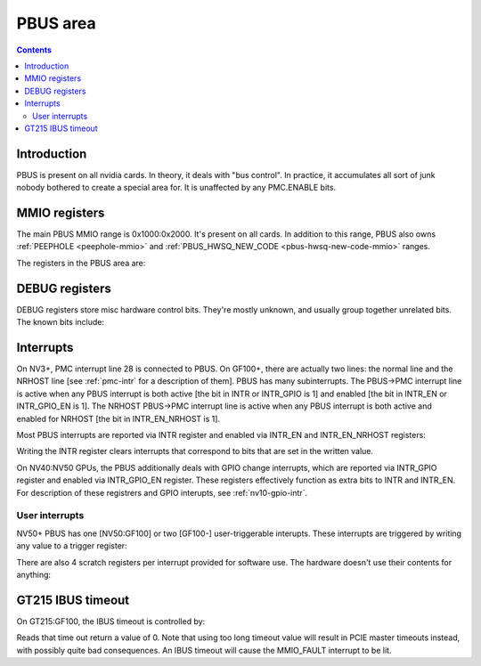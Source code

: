 .. _pbus:

=========
PBUS area
=========

.. contents::


Introduction
============

PBUS is present on all nvidia cards. In theory, it deals with "bus control".
In practice, it accumulates all sort of junk nobody bothered to create
a special area for. It is unaffected by any PMC.ENABLE bits.


.. _pbus-mmio:

MMIO registers
=========================

The main PBUS MMIO range is 0x1000:0x2000. It's present on all cards.
In addition to this range, PBUS also owns :ref:`PEEPHOLE <peephole-mmio>` and
:ref:`PBUS_HWSQ_NEW_CODE <pbus-hwsq-new-code-mmio>` ranges.

The registers in the PBUS area are:

.. space:: 8 pbus 0x1000 bus control
   0x084 DEBUG_1 pbus-debug-1 NV4:
   0x098 DEBUG_6 pbus-debug-6 NV17:NV20,NV25:
   0x100 INTR pbus-intr NV3:
   0x104 INTR_GPIO pbus-intr-gpio NV31:NV50
   0x140 INTR_ENABLE pbus-intr-enable NV3:
   0x144 INTR_GPIO_ENABLE pbus-intr-gpio-enable NV31:NV50
   0x144 INTR_ENABLE_NRHOST pbus-intr-enable-nrhost GF100:
   0x150 INTR_USER0_TRIGGER pbus-intr-user-trigger NV50:
   0x154[4] INTR_USER0_SCRATCH pbus-intr-user-scratch NV50:
   0x170 INTR_USER1_TRIGGER pbus-intr-user-trigger GF100:
   0x174[4] INTR_USER1_SCRATCH pbus-intr-user-scratch GF100:
   0x200 ROM_TIMINGS nv3-prom-rom-timings NV4:NV10
   0x200 ROM_TIMINGS nv10-prom-rom-timings NV10:NV50
   0x204 ROM_SPI_CTRL prom-spi-ctrl NV17:NV20,NV25:NV50
   0xa14 IBUS_TIMEOUT pbus-ibus-timeout GT215:GF100

   .. todo:: connect

   ============= ========== ===============
   Range         Variants   Description
   ============= ========== ===============
   0010f0:0010f4 NV11:NV50  :ref:`PWM - PWM generators <pbus-mmio-pwm>`
   001300:001380 NV17:NV20  :ref:`HWSQ - hardware sequencer <hwsq-mmio>`
                 NV25:GF100
   001380:001400 NV41:NV50  :ref:`VGA_STACK <pbus-mmio-vga-stack>`
   001400:001500 NV17:NV20  :ref:`HWSQ - hardware sequencer <hwsq-mmio>`
                 NV25:GF100
   001500:001540 ???        :ref:`DEBUG registers <pbus-mmio-debug>`
   001540:001550 NV40:GF100 HWUNITS - enabling/disabling optional hardware subunits [see below]
   00155c:001578 NV30:NV84  :ref:`PEEPHOLE - indirect memory access <peephole-mmio>`
   001578:001580 NV41:GF100 :ref:`HWSQ - hardware sequencer <hwsq-mmio>`
   001580:0015a0 NV17:NV20  CLOCK_GATE - clock gating registers [see below]
                 NV25:GF100
   0015b0:0015c0 NV43:NV50  :ref:`THERM - thermal sensor <nv43-therm-mmio>`
   0015f4:001604 NV41:NV50  :ref:`PWM - PWM generators <pbus-mmio-pwm>`
   001700:001800 TC         :ref:`HOST_MEM - host memory access setup <pbus-mmio-nv44-host-mem>`
   001700:001800 NV50:GF100 :ref:`HOST_MEM - host memory access setup <pbus-mmio-nv50-host-mem>`
   001700:001800 GF100-     :ref:`HOST_MEM - host memory access setup <pbus-mmio-gf100-host-mem>`
   001800:001a00 NV1:NV50   :ref:`PCI - PCI configuration space <pbus-mmio-pci>`
   001900:001980 NV50:GF100 :ref:`REMAP - BAR1 remapping circuitry <pbus-mmio-nv50-remap>`
   001980:001a00 NV50:GF100 :ref:`P2P - NV50 P2P slave <pbus-mmio-nv50-p2p>`
   ============= ========== ===============

   .. todo:: loads and loads of unknown registers not shown


DEBUG registers
===============

DEBUG registers store misc hardware control bits. They're mostly unknown, and
usually group together unrelated bits. The known bits include:

.. reg:: 32 pbus-debug-1 misc stuff

   - bit 11: FUSE_READOUT_ENABLE - enables reads from fuses in :ref:`PFUSE <pfuse>` [NV50:GF100]
   - bit 28: HEADS_TIED - mirrors writes to :ref:`CRTC <pcrtc-mmio>`/:ref:`RAMDAC <pramdac-mmio>` registers on any head to
     the other head too [NV11:NV20, NV25:NV50]

.. reg:: 32 pbus-debug-6 misc stuff

   - bit 3: :ref:`HWSQ_ENABLE - enables HWSQ effects <hwsq-mmio>`
   - bit 4: :ref:`HWSQ_OVERRIDE_MODE - selects read value for HWSQ-overriden registers <hwsq-mmio>`

.. todo:: document other known stuff


.. _pbus-intr:

Interrupts
==========

.. todo:: cleanup

On NV3+, PMC interrupt line 28 is connected to PBUS. On GF100+, there are
actually two lines: the normal line and the NRHOST line [see :ref:`pmc-intr`
for a description of them]. PBUS has many subinterrupts. The PBUS->PMC interrupt
line is active when any PBUS interrupt is both active [the bit in INTR
or INTR_GPIO is 1] and enabled [the bit in INTR_EN or INTR_GPIO_EN is 1].
The NRHOST PBUS->PMC interrupt line is active when any PBUS interrupt is both
active and enabled for NRHOST [the bit in INTR_EN_NRHOST is 1].

Most PBUS interrupts are reported via INTR register and enabled via INTR_EN
and INTR_EN_NRHOST registers:

.. reg:: 32 pbus-intr interrupt status/acknowledge

   - bit 0: BUS_ERROR - ??? [NV3:NV50]
   - bit 1: MMIO_DISABLED_ENG - MMIO access from host failed due to accessing
     an area disabled via PMC.ENABLE [GF100-] [XXX: document]
   - bit 2: MMIO_RING_ERR - :ref:`MMIO access from host failed due to some error in
     PRING <pbus-intr-mmio-ring-err>` [GF100-]
   - bit 3: MMIO_FAULT - MMIO access from host failed due to other reasons
     [NV41-] [XXX: document]
   - bit 4: GPIO_0_RISE - :ref:`GPIO #0 went from 0 to 1 [NV10:NV31] <nv10-gpio-intr>`
   - bit 7: HOST_MEM_TIMEOUT - :ref:`an access to memory from host timed out [GF100-]
     <pbus-intr-host-mem-timeout>`
   - bit 8: GPIO_0_FALL - :ref:`GPIO #0 went from 1 to 0 [NV10:NV31] <nv10-gpio-intr>`
   - bit 8: HOST_MEM_ZOMBIE - :ref:`an access to memory from host thought to have timed
     out has finally succeeded [GF100-] <pbus-intr-host-mem-zombie>`
   - bit 12: PEEPHOLE_W_PAIR_MISMATCH - :ref:`violation of PEEPHOLE write port protocol
     [NV30:GF100] <pbus-intr-peephole-w-pair-mismatch>`
   - bit 16: THERM_ALARM - Temperature is critical and requires actions
     [NV43-] [:ref:`NV43 <nv43-therm-intr-alarm>`, :ref:`NV50 <ptherm-intr>`]
   - bit 17: THERM_THRS_LOW - Temperature is lower than TEMP_RANGE.LOW
     [NV43:NV50] [:ref:`NV43 <nv43-therm-intr-range>`]
   - bit 18: THERM_THRS_HIGH - Temperature is higher than TEMP_RANGE.HIGH
     [NV43:NV50] [:ref:`NV43 <nv43-therm-intr-range>`]
   - bit 26: USER0 - user interrupt #0 [NV50-] [see below]
   - bit 28: USER1 - user interrupt #1. Note that this interrupt cannot be
     enabled for delivery to NRHOST line. [GF100-] [see below]

Writing the INTR register clears interrupts that correspond to bits that
are set in the written value.

.. reg:: 32 pbus-intr-enable interrupt enable

   Same bitfields as in INTR.

.. reg:: 32 pbus-intr-enable-nrhost NRHOST interrupt enable

   Same bitfields as in INTR, except USER1 is not present.

On NV40:NV50 GPUs, the PBUS additionally deals with GPIO change interrupts,
which are reported via INTR_GPIO register and enabled via INTR_GPIO_EN
register. These registers effectively function as extra bits to INTR and
INTR_EN. For description of these registrers and GPIO interupts, see
:ref:`nv10-gpio-intr`.


User interrupts
---------------

NV50+ PBUS has one [NV50:GF100] or two [GF100-] user-triggerable interupts.
These interrupts are triggered by writing any value to a trigger register:

.. reg:: 32 intr-user-trigger user interrupt generation

   Writing any value triggers the USERx interrupt. This register is write-only.

There are also 4 scratch registers per interrupt provided for software use.
The hardware doesn't use their contents for anything:

.. reg:: 32 intr-user-scratch user interrupt scratch register

   32-bit scratch registers for USERx interrupt.


GT215 IBUS timeout
=================

.. todo:: description, maybe move somewhere else

On GT215:GF100, the IBUS timeout is controlled by:

.. reg:: 32 pbus-ibus-timeout IBUS timeout length

   Specifies how many host cycles to wait for response on MMIO accesses
   forwarded to the IBUS.

.. todo:: verify that it's host cycles

Reads that time out return a value of 0. Note that using too long timeout
value will result in PCIE master timeouts instead, with possibly quite bad
consequences. An IBUS timeout will cause the MMIO_FAULT interrupt to be lit.
